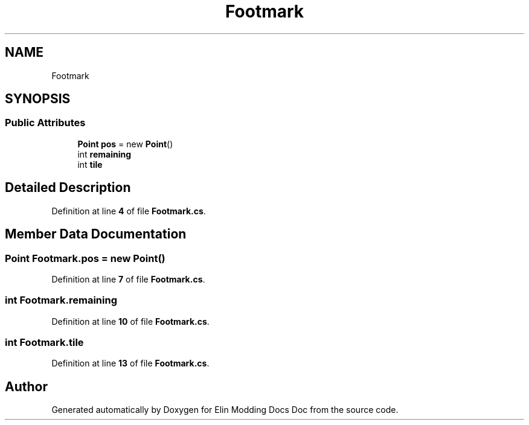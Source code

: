 .TH "Footmark" 3 "Elin Modding Docs Doc" \" -*- nroff -*-
.ad l
.nh
.SH NAME
Footmark
.SH SYNOPSIS
.br
.PP
.SS "Public Attributes"

.in +1c
.ti -1c
.RI "\fBPoint\fP \fBpos\fP = new \fBPoint\fP()"
.br
.ti -1c
.RI "int \fBremaining\fP"
.br
.ti -1c
.RI "int \fBtile\fP"
.br
.in -1c
.SH "Detailed Description"
.PP 
Definition at line \fB4\fP of file \fBFootmark\&.cs\fP\&.
.SH "Member Data Documentation"
.PP 
.SS "\fBPoint\fP Footmark\&.pos = new \fBPoint\fP()"

.PP
Definition at line \fB7\fP of file \fBFootmark\&.cs\fP\&.
.SS "int Footmark\&.remaining"

.PP
Definition at line \fB10\fP of file \fBFootmark\&.cs\fP\&.
.SS "int Footmark\&.tile"

.PP
Definition at line \fB13\fP of file \fBFootmark\&.cs\fP\&.

.SH "Author"
.PP 
Generated automatically by Doxygen for Elin Modding Docs Doc from the source code\&.
